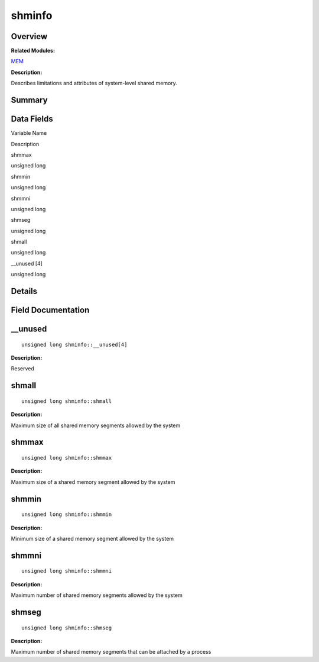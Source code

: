 shminfo
=======

**Overview**\ 
--------------

**Related Modules:**

`MEM <mem.rst>`__

**Description:**

Describes limitations and attributes of system-level shared memory.

**Summary**\ 
-------------

Data Fields
-----------

.. raw:: html

   <table>

.. raw:: html

   <thead align="left">

.. raw:: html

   <tr id="row1071570771084843">

.. raw:: html

   <th class="cellrowborder" valign="top" width="50%" id="mcps1.1.3.1.1">

.. raw:: html

   <p id="p1279545924084843">

Variable Name

.. raw:: html

   </p>

.. raw:: html

   </th>

.. raw:: html

   <th class="cellrowborder" valign="top" width="50%" id="mcps1.1.3.1.2">

.. raw:: html

   <p id="p146894964084843">

Description

.. raw:: html

   </p>

.. raw:: html

   </th>

.. raw:: html

   </tr>

.. raw:: html

   </thead>

.. raw:: html

   <tbody>

.. raw:: html

   <tr id="row1152593283084843">

.. raw:: html

   <td class="cellrowborder" valign="top" width="50%" headers="mcps1.1.3.1.1 ">

.. raw:: html

   <p id="p1862920464084843">

shmmax

.. raw:: html

   </p>

.. raw:: html

   </td>

.. raw:: html

   <td class="cellrowborder" valign="top" width="50%" headers="mcps1.1.3.1.2 ">

.. raw:: html

   <p id="p983861991084843">

unsigned long

.. raw:: html

   </p>

.. raw:: html

   </td>

.. raw:: html

   </tr>

.. raw:: html

   <tr id="row1890341097084843">

.. raw:: html

   <td class="cellrowborder" valign="top" width="50%" headers="mcps1.1.3.1.1 ">

.. raw:: html

   <p id="p1505578260084843">

shmmin

.. raw:: html

   </p>

.. raw:: html

   </td>

.. raw:: html

   <td class="cellrowborder" valign="top" width="50%" headers="mcps1.1.3.1.2 ">

.. raw:: html

   <p id="p100342808084843">

unsigned long

.. raw:: html

   </p>

.. raw:: html

   </td>

.. raw:: html

   </tr>

.. raw:: html

   <tr id="row1583735918084843">

.. raw:: html

   <td class="cellrowborder" valign="top" width="50%" headers="mcps1.1.3.1.1 ">

.. raw:: html

   <p id="p1550845632084843">

shmmni

.. raw:: html

   </p>

.. raw:: html

   </td>

.. raw:: html

   <td class="cellrowborder" valign="top" width="50%" headers="mcps1.1.3.1.2 ">

.. raw:: html

   <p id="p1918244563084843">

unsigned long

.. raw:: html

   </p>

.. raw:: html

   </td>

.. raw:: html

   </tr>

.. raw:: html

   <tr id="row1028734777084843">

.. raw:: html

   <td class="cellrowborder" valign="top" width="50%" headers="mcps1.1.3.1.1 ">

.. raw:: html

   <p id="p871184792084843">

shmseg

.. raw:: html

   </p>

.. raw:: html

   </td>

.. raw:: html

   <td class="cellrowborder" valign="top" width="50%" headers="mcps1.1.3.1.2 ">

.. raw:: html

   <p id="p1071198142084843">

unsigned long

.. raw:: html

   </p>

.. raw:: html

   </td>

.. raw:: html

   </tr>

.. raw:: html

   <tr id="row1765219809084843">

.. raw:: html

   <td class="cellrowborder" valign="top" width="50%" headers="mcps1.1.3.1.1 ">

.. raw:: html

   <p id="p1844326937084843">

shmall

.. raw:: html

   </p>

.. raw:: html

   </td>

.. raw:: html

   <td class="cellrowborder" valign="top" width="50%" headers="mcps1.1.3.1.2 ">

.. raw:: html

   <p id="p448734012084843">

unsigned long

.. raw:: html

   </p>

.. raw:: html

   </td>

.. raw:: html

   </tr>

.. raw:: html

   <tr id="row99108698084843">

.. raw:: html

   <td class="cellrowborder" valign="top" width="50%" headers="mcps1.1.3.1.1 ">

.. raw:: html

   <p id="p228810183084843">

\__unused [4]

.. raw:: html

   </p>

.. raw:: html

   </td>

.. raw:: html

   <td class="cellrowborder" valign="top" width="50%" headers="mcps1.1.3.1.2 ">

.. raw:: html

   <p id="p801009267084843">

unsigned long

.. raw:: html

   </p>

.. raw:: html

   </td>

.. raw:: html

   </tr>

.. raw:: html

   </tbody>

.. raw:: html

   </table>

**Details**\ 
-------------

**Field Documentation**\ 
-------------------------

\__unused
---------

::

   unsigned long shminfo::__unused[4]

**Description:**

Reserved

shmall
------

::

   unsigned long shminfo::shmall

**Description:**

Maximum size of all shared memory segments allowed by the system

shmmax
------

::

   unsigned long shminfo::shmmax

**Description:**

Maximum size of a shared memory segment allowed by the system

shmmin
------

::

   unsigned long shminfo::shmmin

**Description:**

Minimum size of a shared memory segment allowed by the system

shmmni
------

::

   unsigned long shminfo::shmmni

**Description:**

Maximum number of shared memory segments allowed by the system

shmseg
------

::

   unsigned long shminfo::shmseg

**Description:**

Maximum number of shared memory segments that can be attached by a
process
